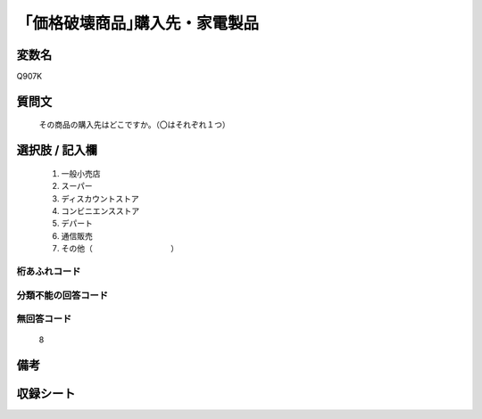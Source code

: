 .. title:: Q907K
.. rst-cllass:: item
====================================================================================================
「価格破壊商品｣購入先・家電製品
====================================================================================================

.. rst-class:: varname
変数名
==================

Q907K

.. rst-class:: question
質問文
==================


   その商品の購入先はどこですか。（〇はそれぞれ１つ）



.. rst-class:: answer
選択肢 / 記入欄
======================

  
     1. 一般小売店
  
     2. スーパー
  
     3. ディスカウントストア
  
     4. コンビニエンスストア
  
     5. デパート
  
     6. 通信販売
  
     7. その他（　　　　　　　　　　）
  



.. rst-class:: overflow
桁あふれコード
-------------------------------
  


.. rst-class:: not_available
分類不能の回答コード
-------------------------------------
  


.. rst-class:: not_available
無回答コード
-------------------------------------
  8


.. rst-class:: bikou
備考
==================



.. rst-class:: include_sheet
収録シート
=======================================
.. hlist::
   :columns: 3
   
   
   * p3_4
   
   * p6_4
   
   


.. index:: Q907K